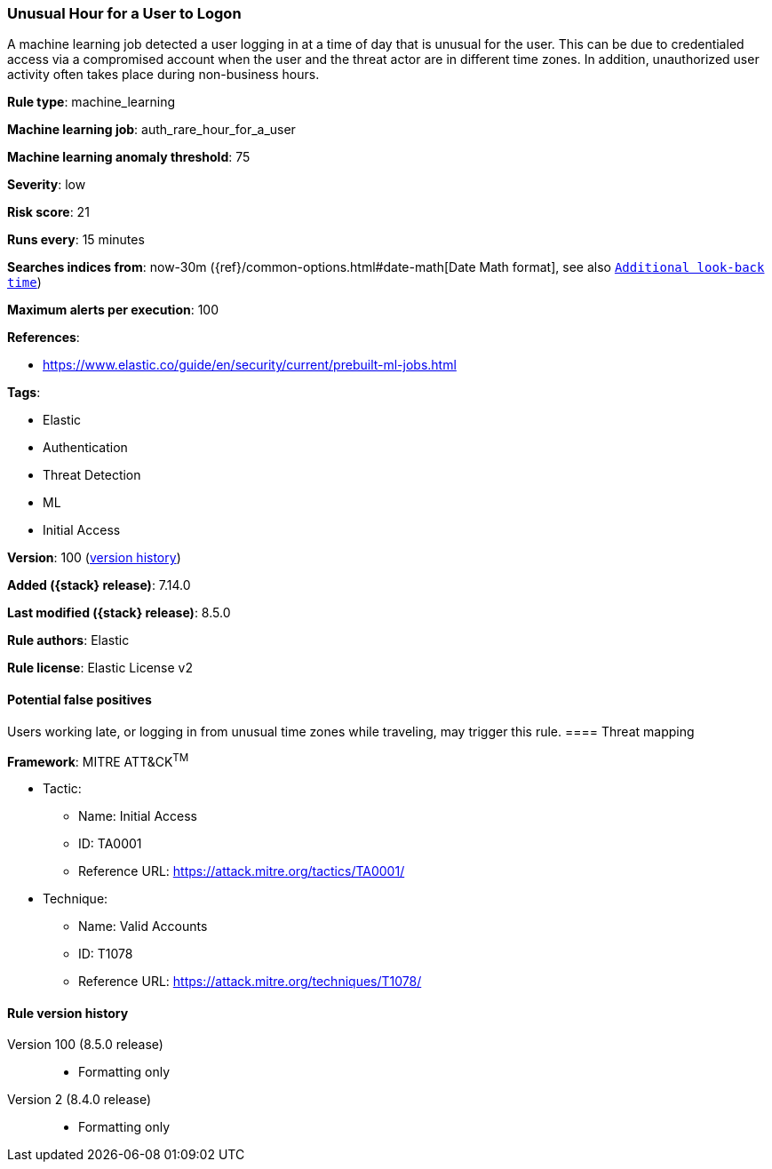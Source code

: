 [[unusual-hour-for-a-user-to-logon]]
=== Unusual Hour for a User to Logon

A machine learning job detected a user logging in at a time of day that is unusual for the user. This can be due to credentialed access via a compromised account when the user and the threat actor are in different time zones. In addition, unauthorized user activity often takes place during non-business hours.

*Rule type*: machine_learning

*Machine learning job*: auth_rare_hour_for_a_user

*Machine learning anomaly threshold*: 75


*Severity*: low

*Risk score*: 21

*Runs every*: 15 minutes

*Searches indices from*: now-30m ({ref}/common-options.html#date-math[Date Math format], see also <<rule-schedule, `Additional look-back time`>>)

*Maximum alerts per execution*: 100

*References*:

* https://www.elastic.co/guide/en/security/current/prebuilt-ml-jobs.html

*Tags*:

* Elastic
* Authentication
* Threat Detection
* ML
* Initial Access

*Version*: 100 (<<unusual-hour-for-a-user-to-logon-history, version history>>)

*Added ({stack} release)*: 7.14.0

*Last modified ({stack} release)*: 8.5.0

*Rule authors*: Elastic

*Rule license*: Elastic License v2

==== Potential false positives

Users working late, or logging in from unusual time zones while traveling, may trigger this rule.
==== Threat mapping

*Framework*: MITRE ATT&CK^TM^

* Tactic:
** Name: Initial Access
** ID: TA0001
** Reference URL: https://attack.mitre.org/tactics/TA0001/
* Technique:
** Name: Valid Accounts
** ID: T1078
** Reference URL: https://attack.mitre.org/techniques/T1078/

[[unusual-hour-for-a-user-to-logon-history]]
==== Rule version history

Version 100 (8.5.0 release)::
* Formatting only

Version 2 (8.4.0 release)::
* Formatting only

